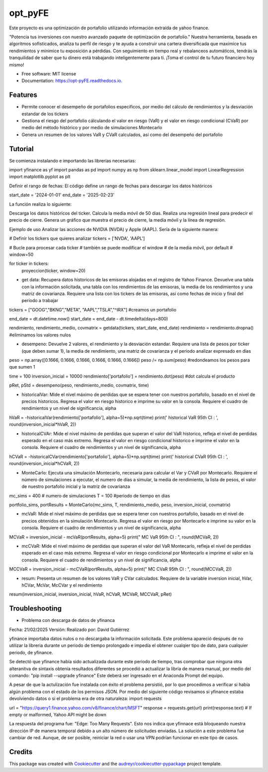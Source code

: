 ========
opt_pyFE
========


.. image:: https://img.shields.io/pypi/v/opt_pyFE.svg
        :target: https://pypi.python.org/pypi/opt_pyFE

.. image:: https://img.shields.io/travis/[EDN23,gabrielaadehesa,Dayjingg,Deon9802,alfredo203]/opt_pyFE.svg
        :target: https://travis-ci.com/[EDN23,gabrielaadehesa,Dayjingg,Deon9802,alfredo203]/opt_pyFE

.. image:: https://readthedocs.org/projects/opt-pyFE/badge/?version=latest
        :target: https://opt-pyFE.readthedocs.io/en/latest/?version=latest
        :alt: Documentation Status




Este proyecto es una optimización de portafolio utilizando información extraída de yahoo finance.

"Potencia tus inversiones con nuestro avanzado paquete de optimización de portafolio."  Nuestra herramienta, basada en algoritmos sofisticados, analiza tu perfil de riesgo y te ayuda a construir una cartera diversificada que maximice tus rendimientos y minimice tu exposición a pérdidas.  Con seguimiento en tiempo real y rebalanceos automáticos, tendrás la tranquilidad de saber que tu dinero está trabajando inteligentemente para ti. ¡Toma el control de tu futuro financiero hoy mismo!



* Free software: MIT license
* Documentation: https://opt-pyFE.readthedocs.io.


Features
--------

* Permite conocer el desempeño de portafolios especificos, por medio del cálculo de rendimientos y la desviación estandar de los tickers

* Gestiona el riesgo del portafolio cálculando el valor en riesgo (VaR) y el valor en riesgo condicional (CVaR) por medio del método histórico y por medio de simulaciones Montecarlo

* Genera un resumen de los valores VaR y CVaR calculados, así como del desempeño del portafolio 

Tutorial
--------

Se comienza instalando e importando las librerías necesarias:

import yfinance as yf
import pandas as pd
import numpy as np
from sklearn.linear_model import LinearRegression
import matplotlib.pyplot as plt

Definir el rango de fechas:
El código define un rango de fechas para descargar los datos históricos

start_date = '2024-01-01'
end_date = '2025-02-23'

La función realiza lo siguiente:

Descarga los datos históricos del ticker.
Calcula la media móvil de 50 días.
Realiza una regresión lineal para predecir el precio de cierre.
Genera un gráfico que muestra el precio de cierre, la media móvil y la línea de regresión.

Ejemplo de uso
Analizar las acciones de NVIDIA (NVDA) y Apple (AAPL). Sería de la siguiente manera:

# Definir los tickers que quieres analizar
tickers = ['NVDA', 'AAPL']

# Bucle para procesar cada ticker
# también se puede modificar el window 
# de la media móvil, por default 
# window=50

for ticker in tickers:
    proyeccion(ticker, window=20)


* get data: Recupera datos historicos de las emisoras alojadas en el registro de Yahoo Finance. Devuelve una tabla con la información solicitada, una tabla con los rendimientos de las emisoras, la media de los rendimientos y una matriz de covarianza. Requiere una lista con los tickers de las emisoras, así como fechas de inicio y final del periodo a trabajar

tickers = ["GOOG","BKNG","META", "AAPL","TSLA","^IRX"] #creamos un portafolio

end_date = dt.datetime.now()
start_date = end_date - dt.timedelta(days=800)

rendimiento, rendimiento_medio, covmatrix = getdata(tickers, start_date, end_date)
rendimiento = rendimiento.dropna() #eliminamos los valores nulos 


* desempeno: Devuelve 2 valores, el rendimiento y la desviación estandar. Requiere una lista de pesos por ticker (que deben sumar 1), la media de rendimiento, una matriz de covarianza y el periodo analizar expresado en días

peso = np.array([0.1666, 0.1666, 0.1666, 0.1666, 0.1666, 0.1666])
peso /= np.sum(peso) #redondeamos los pesos para que sumen 1

time = 100
inversion_inicial = 10000
rendimiento['portafolio'] = rendimiento.dot(peso) #dot calcula el producto 

pRet, pStd = desempeno(peso, rendimiento_medio, covmatrix, time)


* historicalVar: Mide el nivel máximo de perdidas que se espera tener con nuestros portafolio, basado en el nivel de precios historicos. Regresa el valor en riesgo historico e imprime su valor en la consola. Requiere el cuadro de rendimientos y un nivel de significancia, alpha

hVaR = -historicalVar(rendimiento['portafolio'], alpha=5)*np.sqrt(time)
print(' historical VaR 95th CI   :    ', round(inversion_inicial*hVaR, 2))


* historicalCVAr: Mide el nivel máximo de perdidas que superan el valor del VaR historico, refleja el nivel de perdidas esperado en el caso más extremo. Regresa el valor en riesgo condicional historico e imprime el valor en la consola. Requiere el cuadro de rendimientos y un nivel de significancia, alpha

hCVaR = -historicalCVar(rendimiento['portafolio'], alpha=5)*np.sqrt(time)
print(' historical CVaR 95th CI  :    ', round(inversion_inicial*hCVaR, 2))


* MonteCarlo: Ejecuta una simulación Montecarlo, necesaria para calcular el Var y CVaR por Montecarlo. Requiere el número de simulaciones a ejecutar, el numero de días a simular, la media de rendimiento, la lista de pesos, el valor de nuestro portafolio inicial y la matríz de covarianza

mc_sims = 400 # numero de simulaciones
T = 100 #periodo de tiempo en dias 

portfolio_sims, portResults = MonteCarlo(mc_sims, T, rendimiento_medio, peso, inversion_inicial, covmatrix)


* mcVaR: Mide el nivel máximo de perdidas que se espera tener con nuestros portafolio, basado en el nivel de precios obtenidos en la simulación Montecarlo. Regresa el valor en riesgo por Montecarlo e imprime su valor en la consola. Requiere el cuadro de rendimientos y un nivel de significancia, alpha

MCVaR = inversion_inicial - mcVaR(portResults, alpha=5)
print(" MC VaR  95th CI          :    ", round(MCVaR, 2))


* mcCVaR: Mide el nivel máximo de perdidas que superan el valor del VaR Montecarlo, refleja el nivel de perdidas esperado en el caso más extremo. Regresa el valor en riesgo condicional por Montecarlo e imprime el valor en la consola. Requiere el cuadro de rendimientos y un nivel de significancia, alpha

MCCVaR = inversion_inicial - mcCVaR(portResults, alpha=5)
print(" MC CVaR 95th CI          :    ", round(MCCVaR, 2))


* resum: Presenta un resumen de los valores VaR y CVar calculados. Requiere de la variable inversion inicial, hVar, hCVar, McVar, McCVar y el rendimiento

resum(inversion_inicial, inversion_inicial, hVaR, hCVaR, MCVaR, MCCVaR, pRet)

Troubleshooting
--------

* Problema con descarga de datos de yfinanca
Fecha: 21/02/2025
Versión:
Realizado por: David Gutiérrez

yfinance importaba datos nulos o no descargaba la información solicitada. Este problema apareció después de no utilizar la libreria durante un periodo de tiempo prolongado e impedía el obtener cualqier tipo de dato, para cualquier periodo, de yfinance.

Se detectó que yfinance había sido actualizada durante este periodo de tiempo, tras comprobar que ninguna otra alteranitva de sintaxis obtenía resultados diferentes se procedió a actualizar la libría de manera manual, por medio del comando: "pip install --upgrade yfinance"
Este deberá ser ingresado en el Anaconda Prompt del equipo. 

A pesar de que la actulización fue instalada con éxito el problema persistió, por lo que procedimos a verificar si había algún problema con el estado de los permisos JSON. Por medio del siguiente código revisamos si yfinance estaba devolviendo datos o si el problema era de otra naturaleza:
import requests

url = "https://query1.finance.yahoo.com/v8/finance/chart/MSFT"
response = requests.get(url)
print(response.text)  # If empty or malformed, Yahoo API might be down

La respuesta del programa fue: "Edge: Too Many Requests". Esto nos indica que yfinnace está bloqueando nuestra dirección IP de manera temporal debido a un alto número de solicitudes enviadas.
La solución a este problema fue cambiar de red. Aunque, de ser posible, reiniciar la red o usar una VPN podrían funcionar en este tipo de casos.

Credits
-------

This package was created with Cookiecutter_ and the `audreyr/cookiecutter-pypackage`_ project template.

.. _Cookiecutter: https://github.com/audreyr/cookiecutter
.. _`audreyr/cookiecutter-pypackage`: https://github.com/audreyr/cookiecutter-pypackage
